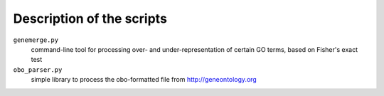 Description of the scripts
--------------------------
``genemerge.py``
    command-line tool for processing over- and under-representation of certain GO terms, based on Fisher's exact test

``obo_parser.py``
    simple library to process the obo-formatted file from http://geneontology.org

